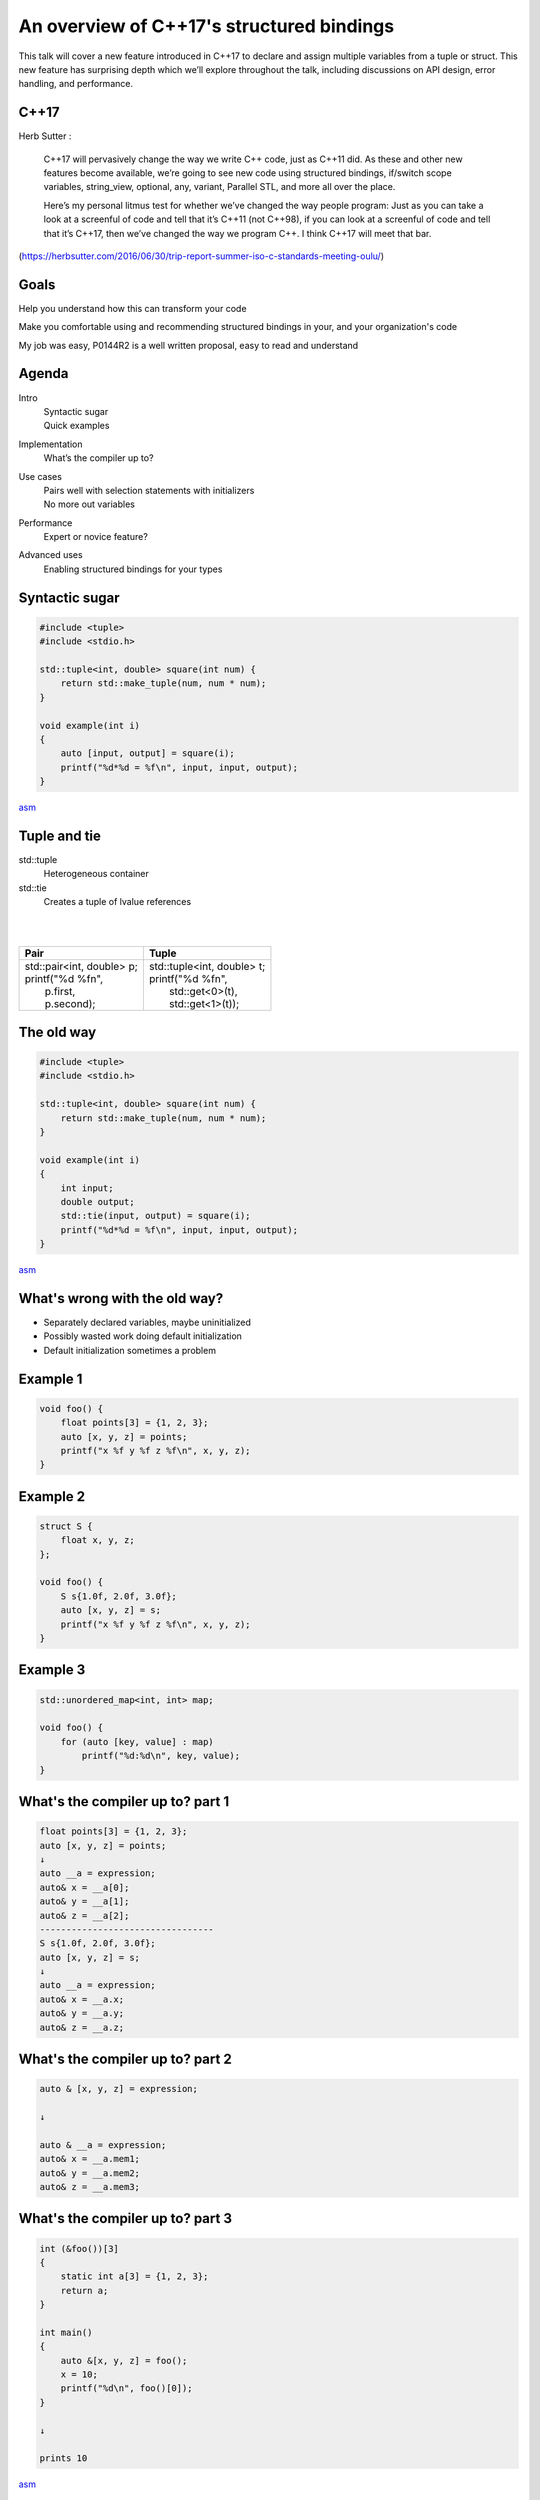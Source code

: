 
==========================================
An overview of C++17's structured bindings
==========================================

This talk will cover a new feature introduced in C++17 to declare and assign
multiple variables from a tuple or struct. This new feature has surprising
depth which we’ll explore throughout the talk, including discussions on API
design, error handling, and performance.

C++17
-----

Herb Sutter
:

    C++17 will pervasively change the way we write C++ code, just as C++11 did. As these and other new features become available, we’re going to see new code using structured bindings, if/switch scope variables, string_view, optional, any, variant, Parallel STL, and more all over the place.

    Here’s my personal litmus test for whether we’ve changed the way people program: Just as you can take a look at a screenful of code and tell that it’s C++11 (not C++98), if you can look at a screenful of code and tell that it’s C++17, then we’ve changed the way we program C++. I think C++17 will meet that bar.

(https://herbsutter.com/2016/06/30/trip-report-summer-iso-c-standards-meeting-oulu/)

Goals
-----

Help you understand how this can transform your code

Make you comfortable using and recommending structured bindings in your, and your organization's code

My job was easy, P0144R2 is a well written proposal, easy to read and understand

Agenda
------

Intro
    | Syntactic sugar
    | Quick examples
    
Implementation
    | What’s the compiler up to?
    
Use cases
    | Pairs well with selection statements with initializers
    | No more out variables

Performance
    | Expert or novice feature?

Advanced uses
    | Enabling structured bindings for your types


Syntactic sugar
---------------

.. code-block:: c++

    #include <tuple>
    #include <stdio.h>

    std::tuple<int, double> square(int num) {
        return std::make_tuple(num, num * num);
    }

    void example(int i)
    {
        auto [input, output] = square(i);
        printf("%d*%d = %f\n", input, input, output);
    }

`asm`__

__ http://localhost:10240/#g:!((g:!((g:!((h:codeEditor,i:(j:1,source:'%23include+%3Ctuple%3E%0A%23include+%3Cstdio.h%3E%0Astd::tuple%3Cint,+double%3E+square(int+num)+%7B%0A++++return+std::make_tuple(num,+num+*+num)%3B%0A%7D%0Avoid+example(int+i)%0A%7B%0A++++auto+%5Binput,+output%5D+%3D+square(i)%3B%0A++++printf(%22%25d*%25d+%3D+%25f%5Cn%22,+input,+input,+output)%3B%0A%7D'),l:'5',n:'0',o:'C%2B%2B+source+%231',t:'0')),k:59.58162668227034,l:'4',n:'0',o:'',s:0,t:'0'),(g:!((h:compiler,i:(compiler:clang%2B%2B,filters:(b:'0',commentOnly:'0',directives:'0',intel:'0'),options:'-std%3Dc%2B%2B1z+-Wall+-O2',source:1),l:'5',n:'0',o:'clang%2B%2B+(Editor+%231,+Compiler+%231)',t:'0')),k:40.41837331772966,l:'4',n:'0',o:'',s:0,t:'0')),l:'2',n:'0',o:'',t:'0')),version:4

Tuple and tie
-------------

std::tuple
    Heterogeneous container

std::tie
    Creates a tuple of lvalue references

| 
| 

+-------------------------------+--------------------------------+
|Pair                           |Tuple                           |
+===============================+================================+
||   std::pair<int, double> p;  ||   std::tuple<int, double> t;  |
||   printf("%d %f\n",          ||   printf("%d %f\n",           |
||          p.first,            ||          std::get<0>(t),      |
||          p.second);          ||          std::get<1>(t));     |
+-------------------------------+--------------------------------+

The old way
-----------

.. code-block:: c++

    #include <tuple>
    #include <stdio.h>

    std::tuple<int, double> square(int num) {
        return std::make_tuple(num, num * num);
    }

    void example(int i)
    {
        int input;
        double output;
        std::tie(input, output) = square(i);
        printf("%d*%d = %f\n", input, input, output);
    }

`asm`__

__ http://localhost:10240/#g:!((g:!((g:!((h:codeEditor,i:(j:1,source:'%23include+%3Ctuple%3E%0A%23include+%3Cstdio.h%3E%0Astd::tuple%3Cint,+double%3E+square(int+num)+%7B%0A++++return+std::make_tuple(num,+num+*+num)%3B%0A%7D%0Avoid+example(int+i)%0A%7B%0A++++int+input%3B%0A++++double+output%3B%0A++++std::tie(input,+output)+%3D+square(i)%3B%0A++++printf(%22%25d*%25d+%3D+%25f%5Cn%22,+input,+input,+output)%3B%0A%7D'),l:'5',n:'0',o:'C%2B%2B+source+%231',t:'0')),k:59.58162668227034,l:'4',n:'0',o:'',s:0,t:'0'),(g:!((h:compiler,i:(compiler:clang%2B%2B,filters:(b:'0',commentOnly:'0',directives:'0',intel:'0'),options:'-std%3Dc%2B%2B1z+-Wall+-O2',source:1),l:'5',n:'0',o:'clang%2B%2B+(Editor+%231,+Compiler+%231)',t:'0')),k:40.41837331772966,l:'4',n:'0',o:'',s:0,t:'0')),l:'2',n:'0',o:'',t:'0')),version:4

What's wrong with the old way?
------------------------------

- Separately declared variables, maybe uninitialized
- Possibly wasted work doing default initialization
- Default initialization sometimes a problem

Example 1
---------

.. code-block:: c++

    void foo() {
        float points[3] = {1, 2, 3};
        auto [x, y, z] = points;
        printf("x %f y %f z %f\n", x, y, z);
    }

Example 2
---------

.. code-block:: c++

    struct S {
        float x, y, z;
    };

    void foo() {
        S s{1.0f, 2.0f, 3.0f};
        auto [x, y, z] = s;
        printf("x %f y %f z %f\n", x, y, z);
    }

Example 3
---------

.. code-block:: c++

    std::unordered_map<int, int> map;

    void foo() {
        for (auto [key, value] : map)
            printf("%d:%d\n", key, value);
    }

What's the compiler up to? part 1
---------------------------------

.. code-block:: c++

    float points[3] = {1, 2, 3};
    auto [x, y, z] = points;
    ↓
    auto __a = expression;
    auto& x = __a[0];
    auto& y = __a[1];
    auto& z = __a[2];
    ---------------------------------
    S s{1.0f, 2.0f, 3.0f};
    auto [x, y, z] = s;
    ↓
    auto __a = expression;
    auto& x = __a.x;
    auto& y = __a.y;
    auto& z = __a.z;

What's the compiler up to? part 2
---------------------------------

.. code-block:: c++

    auto & [x, y, z] = expression;

    ↓

    auto & __a = expression;
    auto& x = __a.mem1;
    auto& y = __a.mem2;
    auto& z = __a.mem3;

What's the compiler up to? part 3
---------------------------------

.. code-block:: c++

    int (&foo())[3]
    {
        static int a[3] = {1, 2, 3};
        return a;
    }

    int main()
    {
        auto &[x, y, z] = foo();
        x = 10;
        printf("%d\n", foo()[0]);
    }

    ↓

    prints 10

`asm`__

__ http://localhost:10240/#g:!((g:!((g:!((h:codeEditor,i:(j:1,source:'%23include+%3Cstdio.h%3E%0A%0Aint+(%26foo())%5B3%5D%0A%7B%0A++++static+int+a%5B3%5D+%3D+%7B1,+2,+3%7D%3B%0A++++return+a%3B%0A%7D%0A%0Aint+main()%0A%7B%0A++++auto+%26%5Bx,+y,+z%5D+%3D+foo()%3B%0A++++x+%3D+10%3B%0A++++printf(%22%25d%5Cn%22,+foo()%5B0%5D)%3B%0A%7D%0A'),l:'5',n:'0',o:'C%2B%2B+source+%231',t:'0')),k:59.58162668227034,l:'4',n:'0',o:'',s:0,t:'0'),(g:!((h:compiler,i:(compiler:clang%2B%2B,filters:(b:'0',commentOnly:'0',directives:'0',intel:'0'),options:'-std%3Dc%2B%2B1z+-Wall+-O2',source:1),l:'5',n:'0',o:'clang%2B%2B+(Editor+%231,+Compiler+%231)',t:'0')),k:40.41837331772966,l:'4',n:'0',o:'',s:0,t:'0')),l:'2',n:'0',o:'',t:'0')),version:4

Syntax
------

At first glance, a little unusual

But, has commonality with other syntax for introducing names into a scope (lambda captures)

Many other variations considered, all more worse (more worse is a technical term)

https://www.youtube.com/watch?v=430o2HMODj4&feature=youtu.be&t=15m50s

Uses
----

Predicated return value (value must be able to exist on error, otherwise see std::optional)

.. code-block:: c++

    if (auto [val, success] = atoi(str); success) {
        printf("val %d\n", val);
    } else {
        printf("couldn't convert str\n");
    }

Uses
----

Iterator ranges

.. code-block:: c++

    if (auto [begin, end] = str.find("needle"); begin != end) {
        std::transform(begin, end, begin, ::toupper);
    }

Uses
----

Structure decomposition

.. code-block:: c++

    struct BigType
    {
        int common1, common2;
        ... // lots of other members
        float common3;
    };

    void foo(const BigType &bt)
    {
        const auto &[common1, common2, common3] = bt;
        // use common parts
    }

APIs part 1
-----------

.. code-block:: c++

    output name(inputs)

...sometime later...

.. code-block:: c++

    output name(inputs, output, output, output)

| Breaks referential locality!
| Breaks idempotence!
| Muddies what is input and what is output
| Harder to compose (must know about all necessary intermediate storage)
| Harder to reason about ownership, lifetimes, state (we should always strive for value semantics, regular interfaces)
| Typically dealt with by using funny names (outParams)

APIs part 2
-----------

The Hard To Misuse Positive Score List

| 10. It's impossible to get wrong.
| 9. The compiler/linker won't let you get it wrong.
| 8. The compiler will warn if you get it wrong.
| 7. The obvious use is (probably) the correct one.
| 6. The name tells you how to use it.
| 5. Do it right or it will always break at runtime.
| 4. Follow common convention and you'll get it right.
| 3. Read the documentation and you'll get it right.
| 2. Read the implementation and you'll get it right.
| 1. Read the correct mailing list thread and you'll get it right.

https://ozlabs.org/~rusty/index.cgi/tech/2008-03-30.html

Positives
---------

- Consistency in functions

    .. code-block:: c++

        outputs name(inputs)

- Handles more use cases than std::tie, and sometimes more efficient

    .. code-block:: c++

        struct S { int i; unique_ptr<widget> w; };
        S f() { return {0, make_unique<widget>()}; }
        auto [ my_i, my_w ] = f();

- Easier on the eyes (improves signal to noise ratio)

    .. code-block:: c++

        if (auto [iter, inserted] = map.emplace(...); inserted) {
            ...
        }

Negatives
---------

- Like auto function parameters, can possibly lead to subtle type bugs (e.g. swapping of return value names) 

|
|
|
| 

.. class:: center

**worth it**

Performance 
-----------

.. class:: tinycode

.. code-block:: c++

    // http://en.cppreference.com/w/cpp/language/copy_elision
    #include <iostream>
    #include <vector>

    struct Noisy
    {
        Noisy() { std::cout << "constructed\n"; }
        Noisy(const Noisy&) { std::cout << "copy-constructed\n"; }
        Noisy(Noisy&&) { std::cout << "move-constructed\n"; }
        ~Noisy() { std::cout << "destructed\n"; }
    };

    std::vector<Noisy> f()
    {
        std::vector<Noisy> v = std::vector<Noisy>(3); // copy elision when initializing
                                                      // v from a temporary
                                                      // (guaranteed in C++17)
        return v; // NRVO from v to the returned nameless temporary (not guaranteed in C++17)
    }             // or the move constructor is called if optimizations are disabled
     
    void g(std::vector<Noisy> arg)
    {
        std::cout << "arg.size() = " << arg.size() << '\n';
    }
     
    int main()
    {
        std::vector<Noisy> v = f(); // copy elision in initialization of v
                                    // from the result of f() (guaranteed in C++17)
        g(f());                     // copy elision in initialization of the 
                                    // parameter of g() from the result of f()
                                    // (guaranteed in C++17)
    }

Noisy output
------------

::

    constructed
    constructed
    constructed
    constructed
    constructed
    constructed
    arg.size() = 3
    destructed
    destructed
    destructed
    destructed
    destructed
    destructed
    
Supporting user types
---------------------

.. code-block:: c++

    struct S {int i; char c[27]; double d;};
    S f();

    // add tuple_size and tuple_element support
    namespace std {
        template<> struct tuple_element<0,S> { using type = int; };
        template<> struct tuple_element<1,S> { using type = string; };
        template<> struct tuple_element<2,S> { using type = double; };
        template<> struct tuple_size<S>: public integral_constant<size_t,3> {};
    }
    template<int> void get(const S&) = delete;
    template<> auto get<0>(const S& x) { return x.i; }
    template<> auto get<1>(const S& x) { return string{c,i}; }
    template<> auto get<2>(const S& x) { return x.d; }
    auto [ n, s, val ] = f();

Summary
-------

Improves the syntax of many cumbersome, but common idioms

Reduces incidental types

Makes interfaces more regular without a performance penalty

Improves signal to noise ratio

